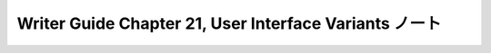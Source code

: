 ======================================================================
Writer Guide Chapter 21, User Interface Variants ノート
======================================================================

.. contents::
   :depth: 3
   :local:

